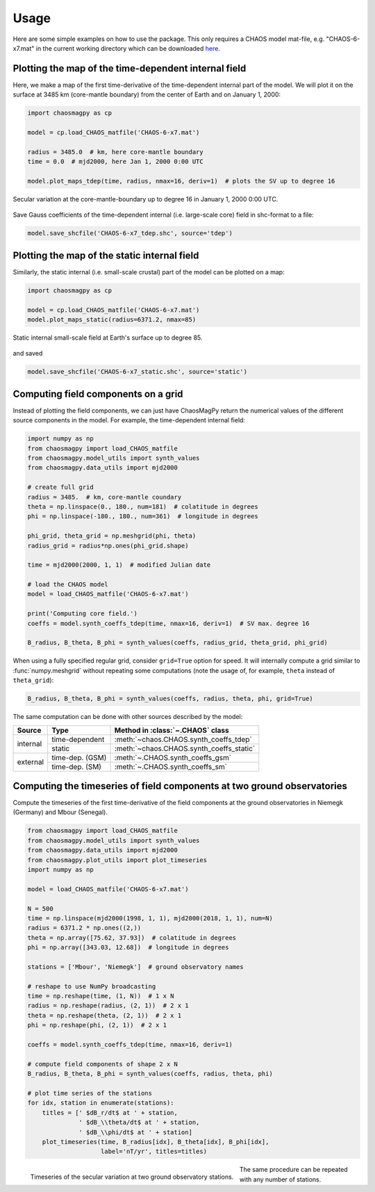 Usage
=====

Here are some simple examples on how to use the package. This only requires a
CHAOS model mat-file, e.g. "CHAOS-6-x7.mat" in the current working directory
which can be downloaded `here <http://www.spacecenter.dk/files/magnetic-models/CHAOS-6/>`_.

Plotting the map of the time-dependent internal field
-----------------------------------------------------

Here, we make a map of the first time-derivative of the time-dependent internal
part of the model. We will plot it on the surface at 3485 km (core-mantle
boundary) from the center of Earth and on January 1, 2000:

.. code-block:: python

   import chaosmagpy as cp

   model = cp.load_CHAOS_matfile('CHAOS-6-x7.mat')

   radius = 3485.0  # km, here core-mantle boundary
   time = 0.0  # mjd2000, here Jan 1, 2000 0:00 UTC

   model.plot_maps_tdep(time, radius, nmax=16, deriv=1)  # plots the SV up to degree 16

.. figure:: images/plot_maps_tdep.png
   :align: center

   Secular variation at the core-mantle-boundary up to degree 16 in
   January 1, 2000 0:00 UTC.

Save Gauss coefficients of the time-dependent internal (i.e. large-scale core)
field in shc-format to a file:

.. code-block:: python

   model.save_shcfile('CHAOS-6-x7_tdep.shc', source='tdep')

Plotting the map of the static internal field
---------------------------------------------

Similarly, the static internal (i.e. small-scale crustal) part of the model can
be plotted on a map:

.. code-block:: python

   import chaosmagpy as cp

   model = cp.load_CHAOS_matfile('CHAOS-6-x7.mat')
   model.plot_maps_static(radius=6371.2, nmax=85)

.. figure:: images/plot_maps_static.png
  :align: center

  Static internal small-scale field at Earth's surface up to degree 85.

and saved

.. code-block:: python

   model.save_shcfile('CHAOS-6-x7_static.shc', source='static')

Computing field components on a grid
------------------------------------

Instead of plotting the field components, we can just have ChaosMagPy return
the numerical values of the different source components in the model. For
example, the time-dependent internal field:

.. code-block:: python

   import numpy as np
   from chaosmagpy import load_CHAOS_matfile
   from chaosmagpy.model_utils import synth_values
   from chaosmagpy.data_utils import mjd2000

   # create full grid
   radius = 3485.  # km, core-mantle coundary
   theta = np.linspace(0., 180., num=181)  # colatitude in degrees
   phi = np.linspace(-180., 180., num=361)  # longitude in degrees

   phi_grid, theta_grid = np.meshgrid(phi, theta)
   radius_grid = radius*np.ones(phi_grid.shape)

   time = mjd2000(2000, 1, 1)  # modified Julian date

   # load the CHAOS model
   model = load_CHAOS_matfile('CHAOS-6-x7.mat')

   print('Computing core field.')
   coeffs = model.synth_coeffs_tdep(time, nmax=16, deriv=1)  # SV max. degree 16

   B_radius, B_theta, B_phi = synth_values(coeffs, radius_grid, theta_grid, phi_grid)

When using a fully specified regular grid, consider ``grid=True`` option for
speed. It will internally compute a grid similar to :func:`numpy.meshgrid`
without repeating some computations (note the usage of, for example, ``theta``
instead of ``theta_grid``):

.. code-block:: python

   B_radius, B_theta, B_phi = synth_values(coeffs, radius, theta, phi, grid=True)

The same computation can be done with other sources described by the model:

+----------+-----------------+---------------------------------------------------+
|  Source  |     Type        | Method in :class:`~.CHAOS` class                  |
+==========+=================+===================================================+
| internal | time-dependent  | :meth:`~chaos.CHAOS.synth_coeffs_tdep`            |
+          +-----------------+---------------------------------------------------+
|          | static          | :meth:`~chaos.CHAOS.synth_coeffs_static`          |
+----------+-----------------+---------------------------------------------------+
| external | time-dep. (GSM) | :meth:`~.CHAOS.synth_coeffs_gsm`                  |
+          +-----------------+---------------------------------------------------+
|          | time-dep. (SM)  | :meth:`~.CHAOS.synth_coeffs_sm`                   |
+----------+-----------------+---------------------------------------------------+

Computing the timeseries of field components at two ground observatories
------------------------------------------------------------------------

Compute the timeseries of the first time-derivative of the field components at
the ground observatories in Niemegk (Germany) and Mbour (Senegal).

.. code-block:: python

   from chaosmagpy import load_CHAOS_matfile
   from chaosmagpy.model_utils import synth_values
   from chaosmagpy.data_utils import mjd2000
   from chaosmagpy.plot_utils import plot_timeseries
   import numpy as np

   model = load_CHAOS_matfile('CHAOS-6-x7.mat')

   N = 500
   time = np.linspace(mjd2000(1998, 1, 1), mjd2000(2018, 1, 1), num=N)
   radius = 6371.2 * np.ones((2,))
   theta = np.array([75.62, 37.93])  # colatitude in degrees
   phi = np.array([343.03, 12.68])  # longitude in degrees

   stations = ['Mbour', 'Niemegk']  # ground observatory names

   # reshape to use NumPy broadcasting
   time = np.reshape(time, (1, N))  # 1 x N
   radius = np.reshape(radius, (2, 1))  # 2 x 1
   theta = np.reshape(theta, (2, 1))  # 2 x 1
   phi = np.reshape(phi, (2, 1))  # 2 x 1

   coeffs = model.synth_coeffs_tdep(time, nmax=16, deriv=1)

   # compute field components of shape 2 x N
   B_radius, B_theta, B_phi = synth_values(coeffs, radius, theta, phi)

   # plot time series of the stations
   for idx, station in enumerate(stations):
       titles = [' $dB_r/dt$ at ' + station,
                 ' $dB_\\theta/dt$ at ' + station,
                 ' $dB_\\phi/dt$ at ' + station]
       plot_timeseries(time, B_radius[idx], B_theta[idx], B_phi[idx],
                       label='nT/yr', titles=titles)

.. figure:: images/plot_timeseries.png
   :align: left

   Timeseries of the secular variation at two ground observatory stations.

The same procedure can be repeated with any number of stations.
